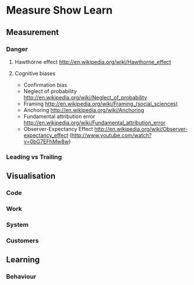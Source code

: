 * Measure Show Learn
** Measurement
*** Danger
**** Hawthorne effect http://en.wikipedia.org/wiki/Hawthorne_effect
**** Cognitive biases
 + Confirmation bias
 + Neglect of probability http://en.wikipedia.org/wiki/Neglect_of_probability
 + Framing http://en.wikipedia.org/wiki/Framing_(social_sciences)
 + Anchoring http://en.wikipedia.org/wiki/Anchoring
 + Fundamental attribution error http://en.wikipedia.org/wiki/Fundamental_attribution_error
 + Observer-Expectancy Effect http://en.wikipedia.org/wiki/Observer-expectancy_effect (http://www.youtube.com/watch?v=0bG7EFhMw8w)
*** Leading vs Trailing
** Visualisation
*** Code
*** Work
*** System
*** Customers
** Learning
*** Behaviour
